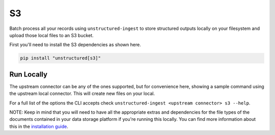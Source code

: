 S3
===========

Batch process all your records using ``unstructured-ingest`` to store structured outputs locally on your filesystem and upload those local files to an S3 bucket.

First you'll need to install the S3 dependencies as shown here.

.. code:: shell

  pip install "unstructured[s3]"

Run Locally
-----------
The upstream connector can be any of the ones supported, but for convenience here, showing a sample command using the
upstream local connector. This will create new files on your local.

.. tabs::

   .. tab:: Shell

      .. code:: shell

        unstructured-ingest \
            local \
            --input-path example-docs/book-war-and-peace-1225p.txt \
            --output-dir local-to-s3 \
            --strategy fast \
            --chunk-elements \
            --embedding-provider <an unstructured embedding provider, ie. langchain-huggingface> \
            --num-processes 2 \
            --verbose \
            --work-dir "<directory for intermediate outputs to be saved>" \
            s3 \
            --anonymous \
            --remote-url "<your destination path here, ie 's3://unstructured/war-and-peace-output'>"

   .. tab:: Python

      .. code:: python

        import os

        from unstructured.ingest.interfaces import PartitionConfig, ProcessorConfig, ReadConfig, ChunkingConfig, EmbeddingConfig
        from unstructured.ingest.runner import LocalRunner
        if __name__ == "__main__":
            runner = LocalRunner(
                processor_config=ProcessorConfig(
                    verbose=True,
                    output_dir="local-output-to-s3",
                    num_processes=2,
                ),
                read_config=ReadConfig(),
                partition_config=PartitionConfig(),
                chunking_config=ChunkingConfig(
                  chunk_elements=True
                ),
                embedding_config=EmbeddingConfig(
                  provider="langchain-huggingface",
                ),
                writer_type="s3",
                writer_kwargs={
                    "anonymous": True,
                    "--remote-url": "<your destination path here, ie 's3://unstructured/war-and-peace-output'>",
                }
            )
            runner.run(
                input_path="example-docs/book-war-and-peace-1225p.txt",
            )


For a full list of the options the CLI accepts check ``unstructured-ingest <upstream connector> s3 --help``.

NOTE: Keep in mind that you will need to have all the appropriate extras and dependencies for the file types of the documents contained in your data storage platform if you're running this locally. You can find more information about this in the `installation guide <https://unstructured-io.github.io/unstructured/installing.html>`_.
